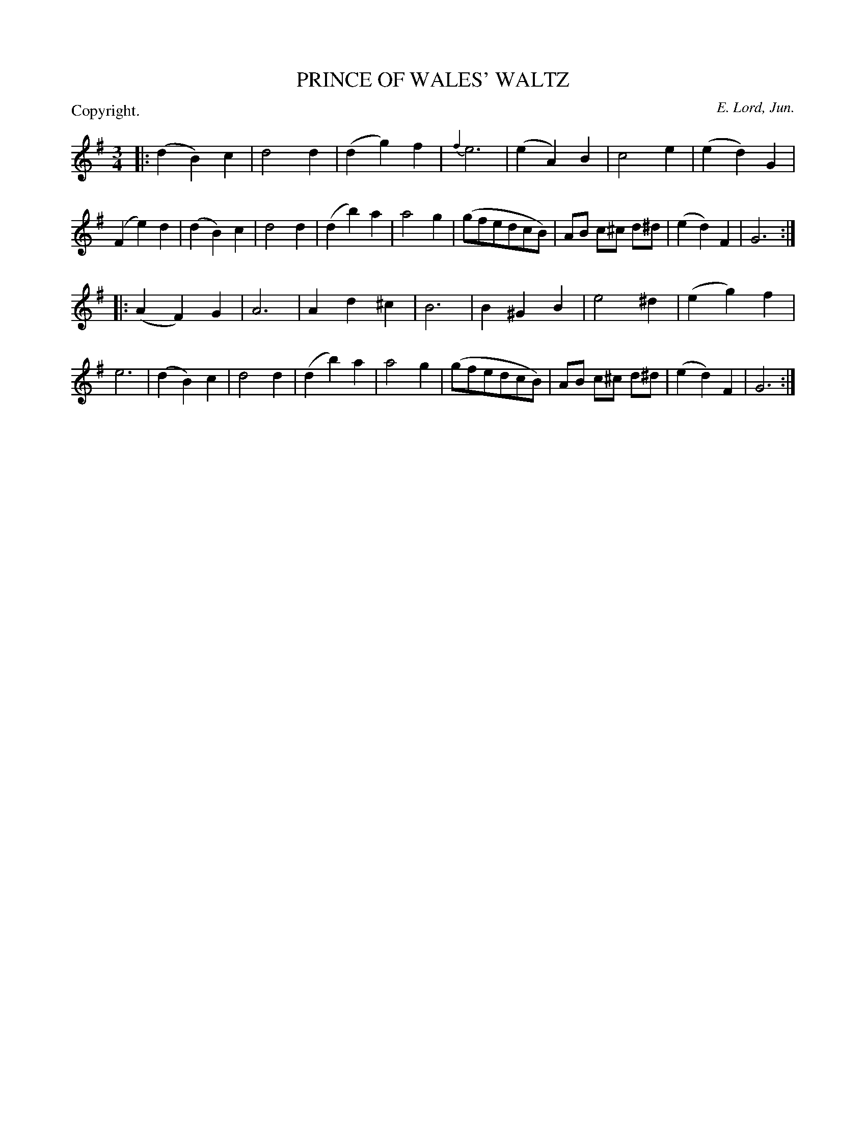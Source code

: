 X: 11781
T: PRINCE OF WALES' WALTZ
C: E. Lord, Jun.
P: Copyright.
%R: waltz
B: W. Hamilton "Universal Tune-Book" Vol. 1 Glasgow 1844 p.178 #1
S: http://imslp.org/wiki/Hamilton's_Universal_Tune-Book_(Various)
Z: 2016 John Chambers <jc:trillian.mit.edu>
M: 3/4
L: 1/8
K: G
%%stretchstaff 0
% - - - - - - - - - - - - - - - - - - - - - - - - -
|:\
(d2B2)c2 | d4d2 | (d2g2)f2 | {f2}e6 |\
(e2A2)B2 | c4e2 | (e2d2)G2 | (F2e2)d2 |\
(d2B2)c2 | d4d2 | (d2b2)a2 | a4g2 |\
(gfedcB) | AB c^c d^d | (e2d2)F2 | G6 :|
|:\
(A2F2)G2 | A6 | A2d2^c2 | B6 |\
B2^G2B2 | e4^d2 | (e2g2)f2 | e6 |\
(d2B2)c2 | d4d2 | (d2b2)a2 | a4g2 |\
(gfedcB) | AB c^c d^d | (e2d2)F2 | G6 :|
% - - - - - - - - - - - - - - - - - - - - - - - - -
